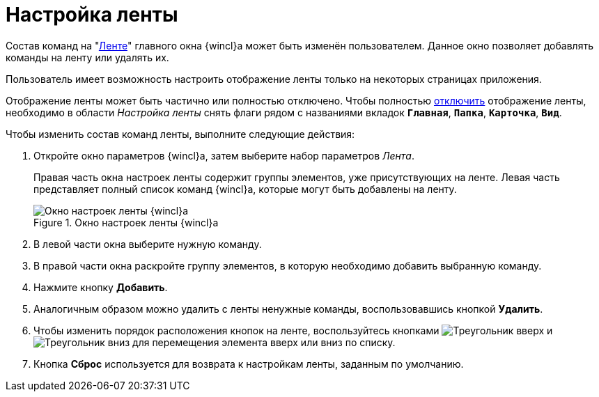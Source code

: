 = Настройка ленты

Состав команд на "xref:interface-ribbon.adoc[Ленте]" главного окна {wincl}а может быть изменён пользователем. Данное окно позволяет добавлять команды на ленту или удалять их.

Пользователь имеет возможность настроить отображение ленты только на некоторых страницах приложения.

Отображение ленты может быть частично или полностью отключено. Чтобы полностью xref:ribbon-hide.adoc[отключить] отображение ленты, необходимо в области _Настройка ленты_ снять флаги рядом с названиями вкладок `*Главная*`, `*Папка*`, `*Карточка*`, `*Вид*`.

.Чтобы изменить состав команд ленты, выполните следующие действия:
. Откройте окно параметров {wincl}а, затем выберите набор параметров _Лента_.
+
Правая часть окна настроек ленты содержит группы элементов, уже присутствующих на ленте. Левая часть представляет полный список команд {wincl}а, которые могут быть добавлены на ленту.
+
.Окно настроек ленты {wincl}а
image::ribbon-wincl-settings.png[Окно настроек ленты {wincl}а]
+
. В левой части окна выберите нужную команду.
. В правой части окна раскройте группу элементов, в которую необходимо добавить выбранную команду.
. Нажмите кнопку *Добавить*.
. Аналогичным образом можно удалить с ленты ненужные команды, воспользовавшись кнопкой *Удалить*.
. Чтобы изменить порядок расположения кнопок на ленте, воспользуйтесь кнопками image:buttons/triangle-up.png[Треугольник вверх] и image:buttons/triangle-down.png[Треугольник вниз] для перемещения элемента вверх или вниз по списку.
. Кнопка *Сброс* используется для возврата к настройкам ленты, заданным по умолчанию.
